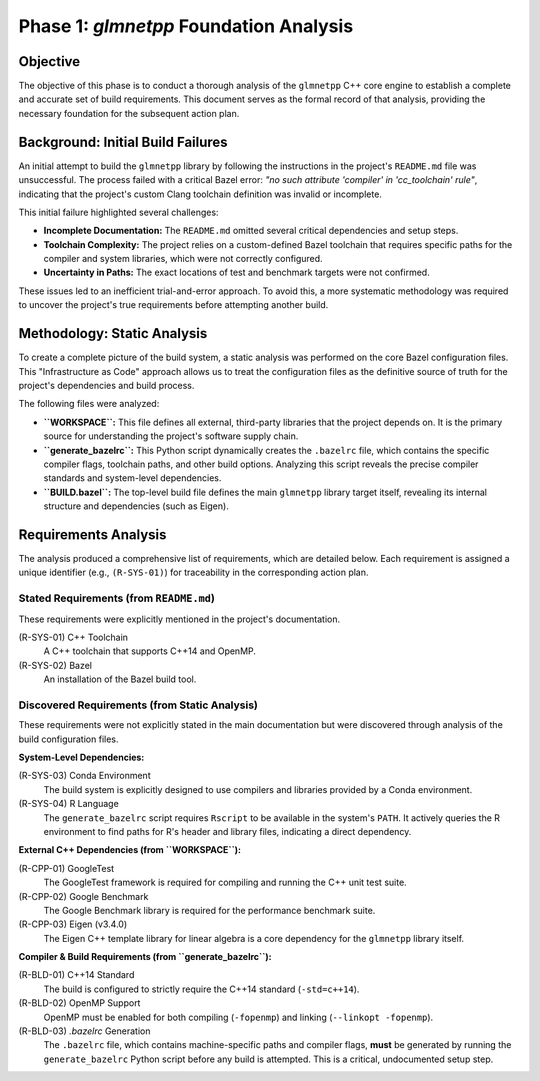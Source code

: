 .. _phase_1_analysis:

Phase 1: `glmnetpp` Foundation Analysis
=======================================

Objective
---------

The objective of this phase is to conduct a thorough analysis of the ``glmnetpp`` C++ core engine to establish a complete and accurate set of build requirements. This document serves as the formal record of that analysis, providing the necessary foundation for the subsequent action plan.

Background: Initial Build Failures
----------------------------------

An initial attempt to build the ``glmnetpp`` library by following the instructions in the project's ``README.md`` file was unsuccessful. The process failed with a critical Bazel error: *"no such attribute 'compiler' in 'cc_toolchain' rule"*, indicating that the project's custom Clang toolchain definition was invalid or incomplete.

This initial failure highlighted several challenges:

* **Incomplete Documentation:** The ``README.md`` omitted several critical dependencies and setup steps.
* **Toolchain Complexity:** The project relies on a custom-defined Bazel toolchain that requires specific paths for the compiler and system libraries, which were not correctly configured.
* **Uncertainty in Paths:** The exact locations of test and benchmark targets were not confirmed.

These issues led to an inefficient trial-and-error approach. To avoid this, a more systematic methodology was required to uncover the project's true requirements before attempting another build.

Methodology: Static Analysis
----------------------------

To create a complete picture of the build system, a static analysis was performed on the core Bazel configuration files. This "Infrastructure as Code" approach allows us to treat the configuration files as the definitive source of truth for the project's dependencies and build process.

The following files were analyzed:

* **``WORKSPACE``:** This file defines all external, third-party libraries that the project depends on. It is the primary source for understanding the project's software supply chain.
* **``generate_bazelrc``:** This Python script dynamically creates the ``.bazelrc`` file, which contains the specific compiler flags, toolchain paths, and other build options. Analyzing this script reveals the precise compiler standards and system-level dependencies.
* **``BUILD.bazel``:** The top-level build file defines the main ``glmnetpp`` library target itself, revealing its internal structure and dependencies (such as Eigen).

Requirements Analysis
---------------------

The analysis produced a comprehensive list of requirements, which are detailed below. Each requirement is assigned a unique identifier (e.g., ``(R-SYS-01)``) for traceability in the corresponding action plan.

Stated Requirements (from ``README.md``)
~~~~~~~~~~~~~~~~~~~~~~~~~~~~~~~~~~~~~~~~

These requirements were explicitly mentioned in the project's documentation.

(R-SYS-01) C++ Toolchain
    A C++ toolchain that supports C++14 and OpenMP.

(R-SYS-02) Bazel
    An installation of the Bazel build tool.

Discovered Requirements (from Static Analysis)
~~~~~~~~~~~~~~~~~~~~~~~~~~~~~~~~~~~~~~~~~~~~~~

These requirements were not explicitly stated in the main documentation but were discovered through analysis of the build configuration files.

**System-Level Dependencies:**

(R-SYS-03) Conda Environment
    The build system is explicitly designed to use compilers and libraries provided by a Conda environment.

(R-SYS-04) R Language
    The ``generate_bazelrc`` script requires ``Rscript`` to be available in the system's ``PATH``. It actively queries the R environment to find paths for R's header and library files, indicating a direct dependency.

**External C++ Dependencies (from ``WORKSPACE``):**

(R-CPP-01) GoogleTest
    The GoogleTest framework is required for compiling and running the C++ unit test suite.

(R-CPP-02) Google Benchmark
    The Google Benchmark library is required for the performance benchmark suite.

(R-CPP-03) Eigen (v3.4.0)
    The Eigen C++ template library for linear algebra is a core dependency for the ``glmnetpp`` library itself.

**Compiler & Build Requirements (from ``generate_bazelrc``):**

(R-BLD-01) C++14 Standard
    The build is configured to strictly require the C++14 standard (``-std=c++14``).

(R-BLD-02) OpenMP Support
    OpenMP must be enabled for both compiling (``-fopenmp``) and linking (``--linkopt -fopenmp``).

(R-BLD-03) `.bazelrc` Generation
    The ``.bazelrc`` file, which contains machine-specific paths and compiler flags, **must** be generated by running the ``generate_bazelrc`` Python script before any build is attempted. This is a critical, undocumented setup step.

